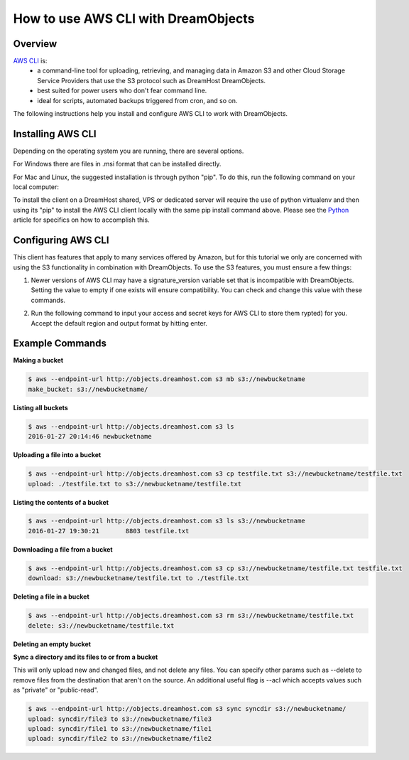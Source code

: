 ==================================
How to use AWS CLI with DreamObjects
==================================

Overview
~~~~~~~~

`AWS CLI <https://aws.amazon.com/cli/>`_ is:
    * a command-line tool for uploading, retrieving, and managing data in
      Amazon S3 and other Cloud Storage Service Providers that use the S3
      protocol such as DreamHost DreamObjects.
    * best suited for power users who don't fear command line.
    * ideal for scripts, automated backups triggered from cron, and so on.

The following instructions help you install and configure AWS CLI to work with
DreamObjects.

Installing AWS CLI
~~~~~~~~~~~~~~~~

Depending on the operating system you are running, there are several options.

For Windows there are files in .msi format that can be installed directly.

For Mac and Linux, the suggested installation is through python "pip".  To do
this, run the following command on your local computer:

.. code::
    $ pip install awscli

To install the client on a DreamHost shared, VPS or dedicated server will
require the use of python virtualenv and then using its "pip" to install the
AWS CLI client locally with the same pip install command above.  Please see
the `Python <http://wiki.dreamhost.com/Python#Virtualenv>`_ article for
specifics on how to accomplish this.

Configuring AWS CLI
~~~~~~~~~~~~~~~~~

This client has features that apply to many services offered by Amazon, but
for this tutorial we only are concerned with using the S3 functionality in 
combination with DreamObjects.  To use the S3 features, you must ensure a few
things:

1. Newer versions of AWS CLI may have a signature_version variable set that is
   incompatible with DreamObjects.  Setting the value to empty if one exists
   will ensure compatibility.  You can check and change this value with these
   commands.

.. code::
    $ aws configure get default.s3.signature_version
    s3v4
    $ aws configure set default.s3.signature_version ""
   
2. Run the following command to input your access and secret keys for AWS CLI
   to store them rypted) for you.  Accept the default region and output format
   by hitting enter.

.. code::
    $ aws configure
    AWS Access Key ID [None]: 
    AWS Secret Access Key [None]:
    Default region name [None]:
    Default output format [None]:

Example Commands
~~~~~~~~~~~~~~~~

**Making a bucket**

.. code::

    $ aws --endpoint-url http://objects.dreamhost.com s3 mb s3://newbucketname
    make_bucket: s3://newbucketname/

**Listing all buckets**

.. code::

    $ aws --endpoint-url http://objects.dreamhost.com s3 ls
    2016-01-27 20:14:46 newbucketname

**Uploading a file into a bucket**

.. code::

    $ aws --endpoint-url http://objects.dreamhost.com s3 cp testfile.txt s3://newbucketname/testfile.txt
    upload: ./testfile.txt to s3://newbucketname/testfile.txt

**Listing the contents of a bucket**

.. code::

    $ aws --endpoint-url http://objects.dreamhost.com s3 ls s3://newbucketname
    2016-01-27 19:30:21       8803 testfile.txt

**Downloading a file from a bucket**

.. code::

    $ aws --endpoint-url http://objects.dreamhost.com s3 cp s3://newbucketname/testfile.txt testfile.txt
    download: s3://newbucketname/testfile.txt to ./testfile.txt

**Deleting a file in a bucket**

.. code::

    $ aws --endpoint-url http://objects.dreamhost.com s3 rm s3://newbucketname/testfile.txt
    delete: s3://newbucketname/testfile.txt

**Deleting an empty bucket**

.. code::
    $ aws --endpoint-url http://objects.dreamhost.com s3 rb s3://newbucketname/
    remove_bucket: s3://newbucketname/

**Sync a directory and its files to or from a bucket**

This will only upload new and changed files, and not delete any files.  You
can specify other params such as --delete to remove files from the destination
that aren't on the source.  An additional useful flag is --acl which accepts
values such as "private" or "public-read".

.. code::

    $ aws --endpoint-url http://objects.dreamhost.com s3 sync syncdir s3://newbucketname/
    upload: syncdir/file3 to s3://newbucketname/file3
    upload: syncdir/file1 to s3://newbucketname/file1
    upload: syncdir/file2 to s3://newbucketname/file2

.. meta::
    :labels: linux mac windows aws awscli
